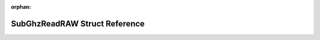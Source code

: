 .. meta::dd6691bc222810b632f89923a86fb0761444a02c8b5b571eadc869fc77eb4b3a57cc471050777610a887f99ecdfd30d96fb85750f6491c38edc9c537528941bc

:orphan:

.. title:: Flipper Zero Firmware: SubGhzReadRAW Struct Reference

SubGhzReadRAW Struct Reference
==============================

.. container:: doxygen-content

   
   .. raw:: html
     :file: struct_sub_ghz_read_r_a_w.html
